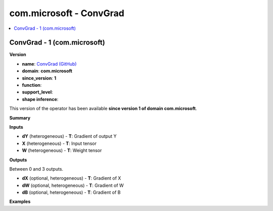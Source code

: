 
.. _l-onnx-doccom.microsoft-ConvGrad:

========================
com.microsoft - ConvGrad
========================

.. contents::
    :local:


.. _l-onnx-opcom-microsoft-convgrad-1:

ConvGrad - 1 (com.microsoft)
============================

**Version**

* **name**: `ConvGrad (GitHub) <https://github.com/onnx/onnx/blob/main/docs/Operators.md#com.microsoft.ConvGrad>`_
* **domain**: **com.microsoft**
* **since_version**: **1**
* **function**:
* **support_level**:
* **shape inference**:

This version of the operator has been available
**since version 1 of domain com.microsoft**.

**Summary**

**Inputs**

* **dY** (heterogeneous) - **T**:
  Gradient of output Y
* **X** (heterogeneous) - **T**:
  Input tensor
* **W** (heterogeneous) - **T**:
  Weight tensor

**Outputs**

Between 0 and 3 outputs.

* **dX** (optional, heterogeneous) - **T**:
  Gradient of X
* **dW** (optional, heterogeneous) - **T**:
  Gradient of W
* **dB** (optional, heterogeneous) - **T**:
  Gradient of B

**Examples**
